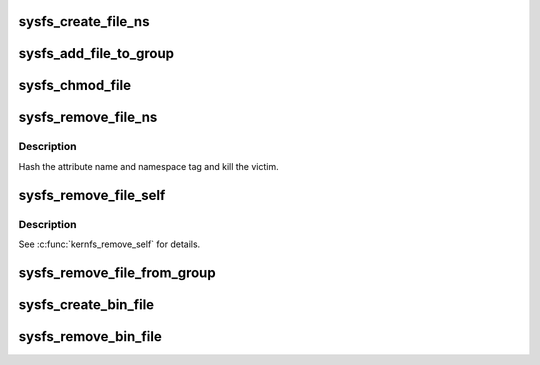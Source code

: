 .. -*- coding: utf-8; mode: rst -*-
.. src-file: fs/sysfs/file.c

.. _`sysfs_create_file_ns`:

sysfs_create_file_ns
====================

.. c:function:: int sysfs_create_file_ns(struct kobject *kobj, const struct attribute *attr, const void *ns)

    create an attribute file for an object with custom ns

    :param struct kobject \*kobj:
        object we're creating for

    :param const struct attribute \*attr:
        attribute descriptor

    :param const void \*ns:
        namespace the new file should belong to

.. _`sysfs_add_file_to_group`:

sysfs_add_file_to_group
=======================

.. c:function:: int sysfs_add_file_to_group(struct kobject *kobj, const struct attribute *attr, const char *group)

    add an attribute file to a pre-existing group.

    :param struct kobject \*kobj:
        object we're acting for.

    :param const struct attribute \*attr:
        attribute descriptor.

    :param const char \*group:
        group name.

.. _`sysfs_chmod_file`:

sysfs_chmod_file
================

.. c:function:: int sysfs_chmod_file(struct kobject *kobj, const struct attribute *attr, umode_t mode)

    update the modified mode value on an object attribute.

    :param struct kobject \*kobj:
        object we're acting for.

    :param const struct attribute \*attr:
        attribute descriptor.

    :param umode_t mode:
        file permissions.

.. _`sysfs_remove_file_ns`:

sysfs_remove_file_ns
====================

.. c:function:: void sysfs_remove_file_ns(struct kobject *kobj, const struct attribute *attr, const void *ns)

    remove an object attribute with a custom ns tag

    :param struct kobject \*kobj:
        object we're acting for

    :param const struct attribute \*attr:
        attribute descriptor

    :param const void \*ns:
        namespace tag of the file to remove

.. _`sysfs_remove_file_ns.description`:

Description
-----------

Hash the attribute name and namespace tag and kill the victim.

.. _`sysfs_remove_file_self`:

sysfs_remove_file_self
======================

.. c:function:: bool sysfs_remove_file_self(struct kobject *kobj, const struct attribute *attr)

    remove an object attribute from its own method

    :param struct kobject \*kobj:
        object we're acting for

    :param const struct attribute \*attr:
        attribute descriptor

.. _`sysfs_remove_file_self.description`:

Description
-----------

See \ :c:func:`kernfs_remove_self`\  for details.

.. _`sysfs_remove_file_from_group`:

sysfs_remove_file_from_group
============================

.. c:function:: void sysfs_remove_file_from_group(struct kobject *kobj, const struct attribute *attr, const char *group)

    remove an attribute file from a group.

    :param struct kobject \*kobj:
        object we're acting for.

    :param const struct attribute \*attr:
        attribute descriptor.

    :param const char \*group:
        group name.

.. _`sysfs_create_bin_file`:

sysfs_create_bin_file
=====================

.. c:function:: int sysfs_create_bin_file(struct kobject *kobj, const struct bin_attribute *attr)

    create binary file for object.

    :param struct kobject \*kobj:
        object.

    :param const struct bin_attribute \*attr:
        attribute descriptor.

.. _`sysfs_remove_bin_file`:

sysfs_remove_bin_file
=====================

.. c:function:: void sysfs_remove_bin_file(struct kobject *kobj, const struct bin_attribute *attr)

    remove binary file for object.

    :param struct kobject \*kobj:
        object.

    :param const struct bin_attribute \*attr:
        attribute descriptor.

.. This file was automatic generated / don't edit.

